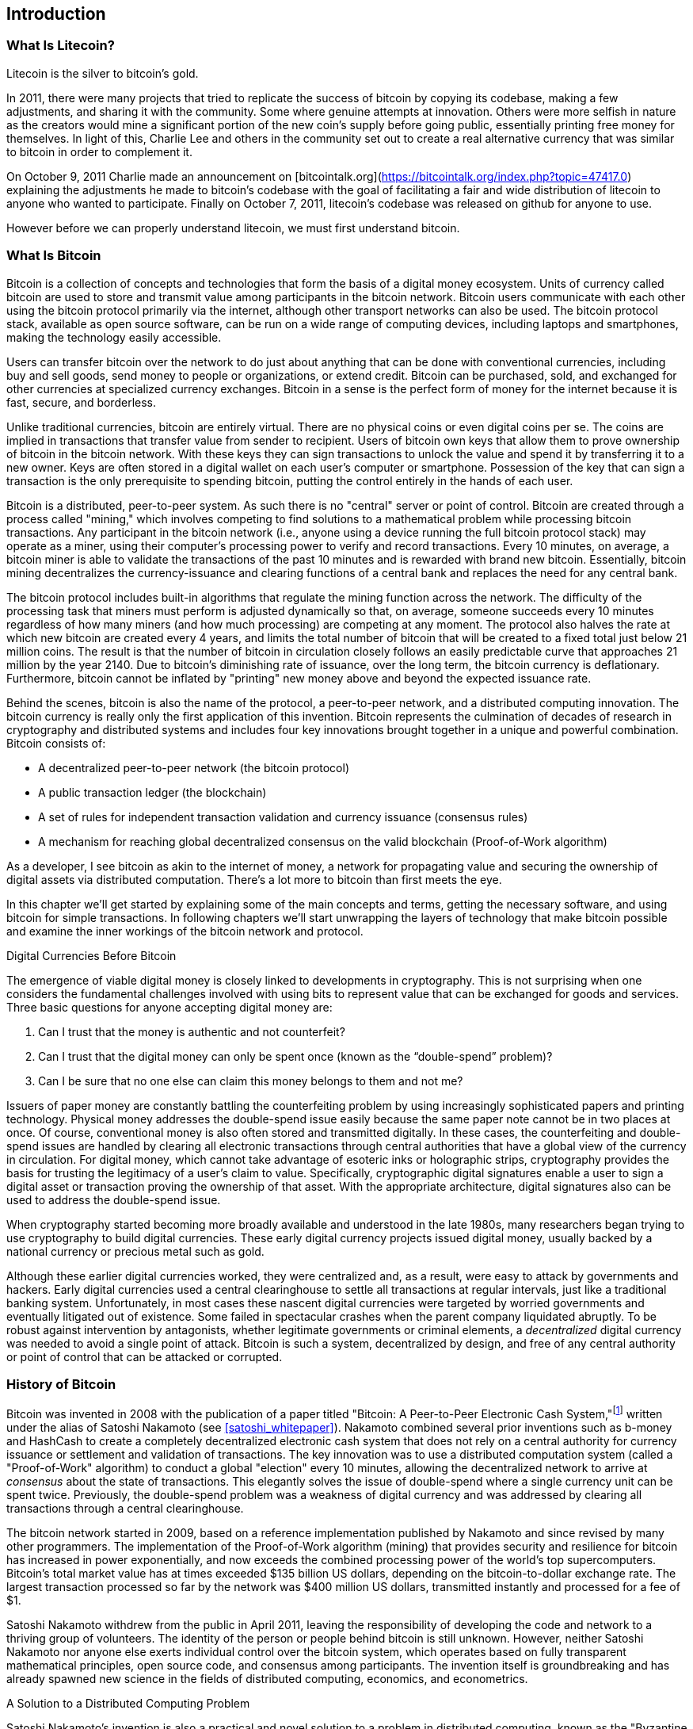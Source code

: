 [role="pagenumrestart"]
[[ch01_intro_what_is_bitcoin]]
== Introduction

=== What Is Litecoin?

Litecoin is the silver to bitcoin's gold.

In 2011, there were many projects that tried to replicate the success of bitcoin by copying its codebase, making a few adjustments, and sharing it with the community.  Some where genuine attempts at innovation.  Others were more selfish in nature as the creators would mine a significant portion of the new coin's supply before going public, essentially printing free money for themselves.  In light of this, Charlie Lee and others in the community set out to create a real alternative currency that was similar to bitcoin in order to complement it.

On October 9, 2011 Charlie made an announcement on [bitcointalk.org](https://bitcointalk.org/index.php?topic=47417.0) explaining the adjustments he made to bitcoin's codebase with the goal of facilitating a fair and wide distribution of litecoin to anyone who wanted to participate.  Finally on October 7, 2011, litecoin's codebase was released on github for anyone to use.

However before we can properly understand litecoin, we must first understand bitcoin.

=== What Is Bitcoin

((("bitcoin", "defined", id="GSdefine01")))Bitcoin is a collection of concepts and technologies that form the basis of a digital money ecosystem.  Units of currency called bitcoin are used to store and transmit value among participants in the bitcoin network.  Bitcoin users communicate with each other using the bitcoin protocol primarily via the internet, although other transport networks can also be used. The bitcoin protocol stack, available as open source software, can be run on a wide range of computing devices, including laptops and smartphones, making the technology easily accessible.

Users can transfer bitcoin over the network to do just about anything that can be done with conventional currencies, including buy and sell goods, send money to people or organizations, or extend credit. Bitcoin can be purchased, sold, and exchanged for other currencies at specialized currency exchanges. Bitcoin in a sense is the perfect form of money for the internet because it is fast, secure, and borderless.

Unlike traditional currencies, bitcoin are entirely virtual. There are no physical coins or even digital coins per se. The coins are implied in transactions that transfer value from sender to recipient. Users of bitcoin own keys that allow them to prove ownership of bitcoin in the bitcoin network. With these keys they can sign transactions to unlock the value and spend it by transferring it to a new owner. Keys are often stored in a digital wallet on each user’s computer or smartphone. Possession of the key that can sign a transaction is the only prerequisite to spending bitcoin, putting the control entirely in the hands of each user.

Bitcoin is a distributed, peer-to-peer system. As such there is no "central" server or point of control. Bitcoin are created through a process called "mining," which involves competing to find solutions to a mathematical problem while processing bitcoin transactions. Any participant in the bitcoin network (i.e., anyone using a device running the full bitcoin protocol stack) may operate as a miner, using their computer's processing power to verify and record transactions. Every 10 minutes, on average, a bitcoin miner is able to validate the transactions of the past 10 minutes and is rewarded with brand new bitcoin. Essentially, bitcoin mining decentralizes the currency-issuance and clearing functions of a central bank and replaces the need for any central bank.

The bitcoin protocol includes built-in algorithms that regulate the mining function across the network.  The difficulty of the processing task that miners must perform is adjusted dynamically so that, on average, someone succeeds every 10 minutes regardless of how many miners (and how much processing) are competing at any moment.  The protocol also halves the rate at which new bitcoin are created every 4 years, and limits the total number of bitcoin that will be created to a fixed total just below 21 million coins. The result is that the number of bitcoin in circulation closely follows an easily predictable curve that approaches 21 million by the year 2140.  Due to bitcoin's diminishing rate of issuance, over the long term, the bitcoin currency is deflationary. Furthermore, bitcoin cannot be inflated by "printing" new money above and beyond the expected issuance rate.

Behind the scenes, bitcoin is also the name of the protocol, a peer-to-peer network, and a distributed computing innovation. The bitcoin currency is really only the first application of this invention. Bitcoin represents the culmination of decades of research in cryptography and distributed systems and includes four key innovations brought together in a unique and powerful combination. Bitcoin consists of:

* A decentralized peer-to-peer network (the bitcoin protocol)
* A public transaction ledger (the blockchain)
* ((("mining and consensus", "consensus rules", "satisfying")))A set of rules for independent transaction validation and currency issuance (consensus rules)
* A mechanism for reaching global decentralized consensus on the valid blockchain (Proof-of-Work algorithm)

As a developer, I see bitcoin as akin to the internet of money, a network for propagating value and securing the ownership of digital assets via distributed computation. There's a lot more to bitcoin than first meets the eye.

In this chapter we'll get started by explaining some of the main concepts and terms, getting the necessary software, and using bitcoin for simple transactions. In following chapters we'll start unwrapping the layers of technology that make bitcoin possible and examine the inner workings of the bitcoin network and protocol.((("", startref="GSdefine01")))

[role="pagebreak-before less_space"]
.Digital Currencies Before Bitcoin
****

((("digital currencies", "prior to bitcoin")))The emergence of viable digital money is closely linked to developments in cryptography. This is not surprising when one considers the fundamental challenges involved with using bits to represent value that can be exchanged for goods and services. Three basic questions for anyone accepting digital money are:

1.     Can I trust that the money is authentic and not counterfeit?
2.     Can I trust that the digital money can only be spent once (known as the “double-spend” problem)?
3.     Can I be sure that no one else can claim this money belongs to them and not me?

Issuers of paper money are constantly battling the counterfeiting problem by using increasingly sophisticated papers and printing technology.  Physical money addresses the double-spend issue easily because the same paper note cannot be in two places at once. Of course, conventional money is also often stored and transmitted digitally. In these cases, the counterfeiting and double-spend issues are handled by clearing all electronic transactions through central authorities that have a global view of the currency in circulation. For digital money, which cannot take advantage of esoteric inks or holographic strips, cryptography provides the basis for trusting the legitimacy of a user’s claim to value.  Specifically, cryptographic digital signatures enable a user to sign a digital asset or transaction proving the ownership of that asset. With the appropriate architecture, digital signatures also can be used to address the double-spend issue.

When cryptography started becoming more broadly available and understood in the late 1980s, many researchers began trying to use cryptography to build digital currencies. These early digital currency projects issued digital money, usually backed by a national currency or precious metal such as gold.

((("decentralized systems", "vs. centralized", secondary-sortas="centralized")))Although these earlier digital currencies worked, they were centralized and, as a result, were easy to attack by governments and hackers. Early digital currencies used a central clearinghouse to settle all transactions at regular intervals, just like a traditional banking system. Unfortunately, in most cases these nascent digital currencies were targeted by worried governments and eventually litigated out of existence. Some failed in spectacular crashes when the parent company liquidated abruptly. To be robust against intervention by antagonists, whether legitimate governments or criminal elements, a _decentralized_ digital currency was needed to avoid a single point of attack. Bitcoin is such a system, decentralized by design, and free of any central authority or point of control that can be attacked or corrupted.

****

=== History of Bitcoin

((("Nakamoto, Satoshi")))((("distributed computing")))((("bitcoin", "history of")))Bitcoin was invented in 2008 with the publication of a paper titled "Bitcoin: A Peer-to-Peer Electronic Cash System,"footnote:["Bitcoin: A Peer-to-Peer Electronic Cash System," Satoshi Nakamoto (https://bitcoin.org/bitcoin.pdf).] written under the alias of Satoshi Nakamoto (see <<satoshi_whitepaper>>). Nakamoto combined several prior inventions such as b-money and HashCash to create a completely decentralized electronic cash system that does not rely on a central authority for currency issuance or settlement and validation of transactions. ((("Proof-of-Work algorithm")))((("decentralized systems", "consensus in")))((("mining and consensus", "Proof-of-Work algorithm")))The key innovation was to use a distributed computation system (called a "Proof-of-Work" algorithm) to conduct a global "election" every 10 minutes, allowing the decentralized network to arrive at _consensus_ about the state of transactions. ((("double-spend problem")))((("spending bitcoin", "double-spend problem")))This elegantly solves the issue of double-spend where a single currency unit can be spent twice. Previously, the double-spend problem was a weakness of digital currency and was addressed by clearing all transactions through a central clearinghouse.

The bitcoin network started in 2009, based on a reference implementation published by Nakamoto and since revised by many other programmers. The implementation of the Proof-of-Work algorithm (mining) that provides security and resilience for bitcoin has increased in power exponentially, and now exceeds the combined processing power of the world's top supercomputers. Bitcoin's total market value has at times exceeded $135 billion US dollars, depending on the bitcoin-to-dollar exchange rate. The largest transaction processed so far by the network was $400 million US dollars, transmitted instantly and processed for a fee of $1.

Satoshi Nakamoto withdrew from the public in April 2011, leaving the responsibility of developing the code and network to a thriving group of volunteers. The identity of the person or people behind bitcoin is still unknown. ((("open source licenses")))However, neither Satoshi Nakamoto nor anyone else exerts individual control over the bitcoin system, which operates based on fully transparent mathematical principles, open source code, and consensus among participants. The invention itself is groundbreaking and has already spawned new science in the fields of distributed computing, economics, and econometrics.


.A Solution to a Distributed Computing Problem
****
((("Byzantine Generals&#x27; Problem")))Satoshi Nakamoto's invention is also a practical and novel solution to a problem in distributed computing, known as the "Byzantine Generals' Problem." Briefly, the problem consists of trying to agree on a course of action or the state of a system by exchanging information over an unreliable and potentially compromised network. ((("central trusted authority")))Satoshi Nakamoto's solution, which uses the concept of Proof-of-Work to achieve consensus _without a central trusted authority_, represents a breakthrough in distributed computing and has wide applicability beyond currency. It can be used to achieve consensus on decentralized networks to prove the fairness of elections, lotteries, asset registries, digital notarization, and more.
****


[[user-stories]]
=== Bitcoin Uses, Users, and Their Stories

((("bitcoin", "use cases", id="GSuses01")))Bitcoin is an innovation in the ancient technology of money. At its core, money simply facilitates the exchange of value between people. Therefore, in order to fully understand bitcoin and its uses, we'll examine it from the perspective of people using it. Each of the people and their stories, as listed here, illustrates one or more specific use cases. We'll be seeing them throughout the book:

North American low-value retail::
((("use cases", "retail sales")))Alice lives in Northern California's Bay Area. She has heard about bitcoin from her techie friends and wants to start using it. We will follow her story as she learns about bitcoin, acquires some, and then spends some of her bitcoin to buy a cup of coffee at Bob's Cafe in Palo Alto. This story will introduce us to the software, the exchanges, and basic transactions from the perspective of a retail consumer.

North American high-value retail::
Carol is an art gallery owner in San Francisco. She sells expensive paintings for bitcoin. This story will introduce the risks of a "51%" consensus attack for retailers of high-value items.

Offshore contract services::
((("offshore contract services")))((("use cases", "offshore contract services")))Bob, the cafe owner in Palo Alto, is building a new website. He has contracted with an Indian web developer, Gopesh, who lives in Bangalore, India. Gopesh has agreed to be paid in bitcoin. This story will examine the use of bitcoin for outsourcing, contract services, and international wire transfers.

Web store::
((("use cases", "web store")))Gabriel is an enterprising young teenager in Rio de Janeiro, running a small web store that sells bitcoin-branded t-shirts, coffee mugs, and stickers. Gabriel is too young to have a bank account, but his parents are encouraging his entrepreneurial spirit.

Charitable donations::
((("charitable donations")))((("use cases", "charitable donations")))Eugenia is the director of a children's charity in the Philippines. Recently she has discovered bitcoin and wants to use it to reach a whole new group of foreign and domestic donors to fundraise for her charity. She's also investigating ways to use bitcoin to distribute funds quickly to areas of need. This story will show the use of bitcoin for global fundraising across currencies and borders and the use of an open ledger for transparency in charitable organizations.

Import/export::
((("use cases", "import/export")))Mohammed is an electronics importer in Dubai. He's trying to use bitcoin to buy electronics from the United States and China for import into the UAE to accelerate the process of payments for imports. This story will show how bitcoin can be used for large business-to-business international payments tied to physical goods.

Mining for bitcoin::
((("use cases", "mining for bitcoin")))Jing is a computer engineering student in Shanghai. He has built a "mining" rig to mine for bitcoin using his engineering skills to supplement his income. This story will examine the "industrial" base of bitcoin: the specialized equipment used to secure the bitcoin network and issue new currency.

Each of these stories is based on the real people and real industries currently using bitcoin to create new markets, new industries, and innovative solutions to global economic issues.((("", startref="GSuses01")))

=== Getting Started

((("getting started", "wallet selection", id="GSwallet01")))((("wallets", "selecting", id="Wselect01")))((("bitcoin", "getting started", id="BCbasic01")))Bitcoin is a protocol that can be accessed using a client application that speaks the protocol. A "bitcoin wallet" is the most common user interface to the bitcoin system, just like a web browser is the most common user interface for the HTTP protocol. There are many implementations and brands of bitcoin wallets, just like there are many brands of web browsers (e.g., Chrome, Safari, Firefox, and Internet Explorer). And just like we all have our favorite browsers (Mozilla Firefox, Yay!) and our villains (Internet Explorer, Yuck!), bitcoin wallets vary in quality, performance, security, privacy, and reliability. There is also a reference implementation of the bitcoin protocol that includes a wallet, known as the "Satoshi Client" or "Bitcoin Core," which is derived from the original implementation written by Satoshi Nakamoto.

==== Choosing a Bitcoin Wallet

((("security", "wallet selection")))Bitcoin wallets are one of the most actively developed applications in the bitcoin ecosystem. There is intense competition, and while a new wallet is probably being developed right now, several wallets from last year are no longer actively maintained. Many wallets focus on specific platforms or specific uses and some are more suitable for beginners while others are filled with features for advanced users. Choosing a wallet is highly subjective and depends on the use and user expertise. It is therefore impossible to recommend a specific brand or wallet. However, we can categorize bitcoin wallets according to their platform and function and provide some clarity about all the different types of wallets that exist. Better yet, moving keys or seeds between bitcoin wallets is relatively easy, so it is worth trying out several different wallets until you find one that fits your needs.

[role="pagebreak-before"]
Bitcoin wallets can be categorized as follows, according to the platform:

Desktop wallet:: A desktop wallet was the first type of bitcoin wallet created as a reference implementation and many users run desktop wallets for the features, autonomy, and control they offer. Running on general-use operating systems such as Windows and Mac OS has certain security disadvantages however, as these platforms are often insecure and poorly configured.

Mobile wallet:: A mobile wallet is the most common type of bitcoin wallet. Running on smart-phone operating systems such as Apple iOS and Android, these wallets are often a great choice for new users. Many are designed for simplicity and ease-of-use, but there are also fully featured mobile wallets for power users.

Web wallet:: Web wallets are accessed through a web browser and store the user's wallet on a server owned by a third party. This is similar to webmail in that it relies entirely on a third-party server. Some of these services operate using client-side code running in the user's browser, which keeps control of the bitcoin keys in the hands of the user. Most, however, present a compromise by taking control of the bitcoin keys from users in exchange for ease-of-use. It is inadvisable to store large amounts of bitcoin on third-party systems.

Hardware wallet:: Hardware wallets are devices that operate a secure self-contained bitcoin wallet on special-purpose hardware. They are operated via USB with a desktop web browser or via near-field-communication (NFC) on a mobile device. By handling all bitcoin-related operations on the specialized hardware, these wallets are considered very secure and suitable for storing large amounts of bitcoin.

Paper wallet:: ((("cold storage", seealso="storage")))((("storage", "cold storage")))The keys controlling bitcoin can also be printed for long-term storage. These are known as paper wallets even though other materials (wood, metal, etc.) can be used. Paper wallets offer a low-tech but highly secure means of storing bitcoin long term. Offline storage is also often referred to as _cold storage_.

Another way to categorize bitcoin wallets is by their degree of autonomy and how they interact with the bitcoin network:

Full-node client:: ((("full-node clients")))A full client, or "full node," is a client that stores the entire history of bitcoin transactions (every transaction by every user, ever), manages users' wallets, and can initiate transactions directly on the bitcoin network. A full node handles all aspects of the protocol and can independently validate the entire blockchain and any transaction. A full-node client consumes substantial computer resources (e.g., more than 125 GB of disk, 2 GB of RAM) but offers complete autonomy and independent transaction verification.

Lightweight client:: ((("lightweight clients")))((("simple-payment-verification (SPV)")))A lightweight client, also known as a simple-payment-verification (SPV) client, connects to bitcoin full nodes (mentioned previously) for access to the bitcoin transaction information, but stores the user wallet locally and independently creates, validates, and transmits transactions. Lightweight clients interact directly with the bitcoin network, without an intermediary.

Third-party API client:: ((("third-party API clients")))A third-party API client is one that interacts with bitcoin through a third-party system of application programming interfaces (APIs), rather than by connecting to the bitcoin network directly. The wallet may be stored by the user or by third-party servers, but all transactions go through a third party.

Combining these categorizations, many bitcoin wallets fall into a few groups, with the three most common being desktop full client, mobile lightweight wallet, and web third-party wallet. The lines between different categories are often blurry, as many wallets run on multiple platforms and can interact with the network in different ways.

For the purposes of this book, we will be demonstrating the use of a variety of downloadable bitcoin clients, from the reference implementation (Bitcoin Core) to mobile and web wallets. Some of the examples will require the use of Bitcoin Core, which, in addition to being a full client, also exposes APIs to the wallet, network, and transaction services. If you are planning to explore the programmatic interfaces into the bitcoin system, you will need to run Bitcoin Core, or one of the alternative clients (see <<alt_libraries>>).((("", startref="GSwallet01")))((("", startref="Wselect01")))

==== Quick Start

((("getting started", "quick start example", id="GSquick01")))((("wallets", "quick start example", id="Wquick01")))((("use cases", "buying coffee", id="aliceone")))Alice, who we introduced in <<user-stories>>, is not a technical user and only recently heard about bitcoin from her friend Joe. While at a party, Joe is once again enthusiastically explaining bitcoin to all around him and is offering a demonstration. Intrigued, Alice asks how she can get started with bitcoin. Joe says that a mobile wallet is best for new users and he recommends a few of his favorite wallets. Alice downloads "Mycelium" for Android and installs it on her phone.

When Alice runs Mycelium for the first time, as with many bitcoin wallets, the application automatically creates a new wallet for her. Alice sees the wallet on her screen, as shown in <<mycelium-welcome>> (note: do _not_ send bitcoin to this sample address, it will be lost forever).

[[mycelium-welcome]]
.The Mycelium Mobile Wallet
image::images/mbc2_0101.png["MyceliumWelcome"]

((("addresses", "bitcoin wallet quick start example")))((("QR codes", "bitcoin wallet quick start example")))((("addresses", see="also keys and addresses")))The most important part of this screen is Alice's _bitcoin address_. On the screen it appears as a long string of letters and numbers: +1Cdid9KFAaatwczBwBttQcwXYCpvK8h7FK+. Next to the wallet's bitcoin address is a QR code, a form of barcode that contains the same information in a format that can be scanned by a smartphone camera. The QR code is the square with a pattern of black and white dots. Alice can copy the bitcoin address or the QR code onto her clipboard by tapping the QR code, or the Receive button. In most wallets, tapping the QR code will also magnify it, so that it can be more easily scanned by a smartphone camera.

[TIP]
====
((("addresses", "security of")))((("security", "bitcoin addresses")))Bitcoin addresses start with a 1 or 3. Like email addresses, they can be shared with other bitcoin users who can use them to send bitcoin directly to your wallet. There is nothing sensitive, from a security perspective, about the bitcoin address. It can be posted anywhere without risking the security of the account. Unlike email addresses, you can create new addresses as often as you like, all of which will direct funds to your wallet. In fact, many modern wallets automatically create a new address for every transaction to maximize privacy. A wallet is simply a collection of addresses and the keys that unlock the funds within.
====

Alice is now ready to receive funds. Her wallet application randomly generated a private key (described in more detail in <<private_keys>>) together with its corresponding bitcoin address. At this point, her bitcoin address is not known to the bitcoin network or "registered" with any part of the bitcoin system. Her bitcoin address is simply a number that corresponds to a key that she can use to control access to the funds. It was generated independently by her wallet without reference or registration with any service. In fact, in most wallets, there is no association between the bitcoin address and any externally identifiable information including the user's identity. Until the moment this address is referenced as the recipient of value in a transaction posted on the bitcoin ledger, the bitcoin address is simply part of the vast number of possible addresses that are valid in bitcoin. Only once it has been associated with a transaction does it become part of the known addresses in the network.

Alice is now ready to start using her new bitcoin wallet.((("", startref="GSquick01")))((("", startref="Wquick01")))

[[getting_first_bitcoin]]
==== Getting Your First Bitcoin

((("getting started", "acquiring bitcoin")))The first and often most difficult task for new users is to acquire some bitcoin. Unlike other foreign currencies, you cannot yet buy bitcoin at a bank or foreign exchange kiosk.

Bitcoin transactions are irreversible. Most electronic payment networks such as credit cards, debit cards, PayPal, and bank account transfers are reversible. For someone selling bitcoin, this difference introduces a very high risk that the buyer will reverse the electronic payment after they have received bitcoin, in effect defrauding the seller. To mitigate this risk, companies accepting traditional electronic payments in return for bitcoin usually require buyers to undergo identity verification and credit-worthiness checks, which may take several days or weeks. As a new user, this means you cannot buy bitcoin instantly with a credit card. With a bit of patience and creative thinking, however, you won't need to.

[role="pagebreak-before"]
Here are some methods for getting bitcoin as a new user:

* Find a friend who has bitcoin and buy some from him or her directly. Many bitcoin users start this way. This method is the least complicated. One way to meet people with bitcoin is to attend a local bitcoin meetup listed at https://bitcoin.meetup.com[Meetup.com].
* Use a classified service such as pass:[<a class="orm:hideurl" href="https://localbitcoins.com/">localbitcoins.com</a>] to find a seller in your area to buy bitcoin for cash in an in-person transaction.
* Earn bitcoin by selling a product or service for bitcoin. If you are a programmer, sell your programming skills. If you're a hairdresser, cut hair for bitcoin.
* ((("Coin ATM Radar")))((("ATMs, locating")))Use a bitcoin ATM in your city.  A bitcoin ATM is a machine that accepts cash and sends bitcoin to your smartphone bitcoin wallet. Find a bitcoin ATM close to you using an online map from http://coinatmradar.com[Coin ATM Radar].
* ((("exchange rates", "listing services")))Use a bitcoin currency exchange linked to your bank account. Many countries now have currency exchanges that offer a market for buyers and sellers to swap bitcoin with local currency. Exchange-rate listing services, such as https://bitcoinaverage.com[BitcoinAverage], often show a list of bitcoin exchanges for each currency.

[TIP]
====
((("privacy, maintaining")))((("security", "maintaining privacy")))((("digital currencies", "currency exchanges")))((("currency exchanges")))((("digital currencies", "benefits of bitcoin")))((("bitcoin", "benefits of")))One of the advantages of bitcoin over other payment systems is that, when used correctly, it affords users much more privacy. Acquiring, holding, and spending bitcoin does not require you to divulge sensitive and personally identifiable information to third parties. However, where bitcoin touches traditional systems, such as currency exchanges, national and international regulations often apply. In order to exchange bitcoin for your national currency, you will often be required to provide proof of identity and banking information. Users should be aware that once a bitcoin address is attached to an identity, all associated bitcoin transactions are also easy to identify and track. This is one reason many users choose to maintain dedicated exchange accounts unlinked to their wallets.
====

Alice was introduced to bitcoin by a friend so she has an easy way to acquire her first bitcoin. Next, we will look at how she buys bitcoin from her friend Joe and how Joe sends the bitcoin to her wallet.

[[bitcoin_price]]
==== Finding the Current Price of Bitcoin

((("getting started", "exchange rates")))((("exchange rates", "determining")))Before Alice can buy bitcoin from Joe, they have to agree on the _exchange rate_ between bitcoin and US dollars. This brings up a common question for those new to bitcoin: "Who sets the bitcoin price?" The short answer is that the price is set by markets.

((("exchange rates", "floating")))((("floating exchange rate")))Bitcoin, like most other currencies, has a _floating exchange rate_. That means that the value of bitcoin vis-a-vis any other currency fluctuates according to supply and demand in the various markets where it is traded. For example, the "price" of bitcoin in US dollars is calculated in each market based on the most recent trade of bitcoin and US dollars. As such, the price tends to fluctuate minutely several times per second. A pricing service will aggregate the prices from several markets and calculate a volume-weighted average representing the broad market exchange rate of a currency pair (e.g., BTC/USD).

There are hundreds of applications and websites that can provide the current market rate. Here are some of the most popular:

http://bitcoinaverage.com/[Bitcoin Average]:: ((("BitcoinAverage")))A site that provides a simple view of the volume-weighted-average for each currency.
http://coincap.io/[CoinCap]:: A service listing the market capitalization and exchange rates of hundreds of crypto-currencies, including bitcoin.
http://bit.ly/cmebrr[Chicago Mercantile Exchange Bitcoin Reference Rate]:: A reference rate that can be used for institutional and contractual reference, provided as part of investment data feeds by the CME.

In addition to these various sites and applications, most bitcoin wallets will automatically convert amounts between bitcoin and other currencies. Joe will use his wallet to convert the price automatically before sending bitcoin to Alice.

[[sending_receiving]]
==== Sending and Receiving Bitcoin


((("getting started", "sending and receiving bitcoin", id="GSsend01")))((("spending bitcoin", "bitcoin wallet quick start example")))((("spending bitcoin", see="also transactions")))Alice has decided to exchange $10 US dollars for bitcoin, so as not to risk too much money on this new technology. She gives Joe $10 in cash, opens her Mycelium wallet application, and selects Receive. This displays a QR code with Alice's first bitcoin address.

Joe then selects Send on his smartphone wallet and is presented with a screen containing two inputs:

* A destination bitcoin address
* The amount to send, in bitcoin (BTC) or his local currency (USD)

In the input field for the bitcoin address, there is a small icon that looks like a QR code. This allows Joe to scan the barcode with his smartphone camera so that he doesn't have to type in Alice's bitcoin address, which is quite long and difficult to type. Joe taps the QR code icon and activates the smartphone camera, scanning the QR code displayed on Alice's smartphone.

Joe now has Alice's bitcoin address set as the recipient. Joe enters the amount as $10 US dollars and his wallet converts it by accessing the most recent exchange rate from an online service. The exchange rate at the time is $100 US dollars per bitcoin, so $10 US dollars is worth 0.10 bitcoin (BTC), or 100 millibitcoin (mBTC) as shown in the screenshot from Joe's wallet (see <<airbitz-mobile-send>>).

[[airbitz-mobile-send]]
[role="smallereighty"]
.Airbitz mobile bitcoin wallet send screen
image::images/mbc2_0102.png["airbitz mobile send screen"]

Joe then carefully checks to make sure he has entered the correct amount, because he is about to transmit money and mistakes are irreversible. After double-checking the address and amount, he presses Send to transmit the transaction. Joe's mobile bitcoin wallet constructs a transaction that assigns 0.10 BTC to the address provided by Alice, sourcing the funds from Joe's wallet and signing the transaction with Joe's private keys. This tells the bitcoin network that Joe has authorized a transfer of value to Alice's new address. As the transaction is transmitted via the peer-to-peer protocol, it quickly propagates across the bitcoin network. In less than a second, most of the well-connected nodes in the network receive the transaction and see Alice's address for the first time.

Meanwhile, Alice's wallet is constantly "listening" to published transactions on the bitcoin network, looking for any that match the addresses in her wallets. A few seconds after Joe's wallet transmits the transaction, Alice's wallet will indicate that it is receiving 0.10 BTC.

.Confirmations
****
((("getting started", "confirmations")))((("confirmations", "bitcoin wallet quick start example")))((("confirmations", see="also mining and consensus; transactions")))((("clearing", seealso="confirmations")))At first, Alice's address will show the transaction from Joe as "Unconfirmed." This means that the transaction has been propagated to the network but has not yet been recorded in the bitcoin transaction ledger, known as the blockchain. To be confirmed, a transaction must be included in a block and added to the blockchain, which happens every 10 minutes, on average. In traditional financial terms this is known as _clearing_. For more details on propagation, validation, and clearing (confirmation) of bitcoin transactions, see <<mining>>.
****

Alice is now the proud owner of 0.10 BTC that she can spend. In the next chapter we will look at her first purchase with bitcoin, and examine the underlying transaction and propagation technologies in more detail.((("", startref="BCbasic01")))((("use cases", "buying coffee", startref="aliceone")))
